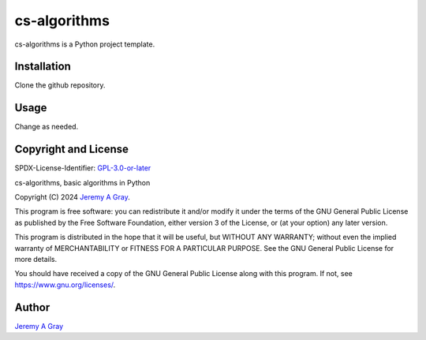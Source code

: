 .. ***************************************************************************
..
.. cs-algorithms, basic algorithms in Python
..
.. Copyright 2024 Jeremy A Gray <gray@flyquackswim.com>.
..
.. All rights reserved.
..
.. SPDX-License-Identifier: GPL-3.0-or-later
..
.. ***************************************************************************

===============
 cs-algorithms
===============

cs-algorithms is a Python project template.

Installation
============

Clone the github repository.

Usage
=====

Change as needed.

Copyright and License
=====================

SPDX-License-Identifier: `GPL-3.0-or-later <https://spdx.org/licenses/GPL-3.0-or-later.html>`_

cs-algorithms, basic algorithms in Python

Copyright (C) 2024 `Jeremy A Gray <gray@flyquackswim.com>`_.

This program is free software: you can redistribute it and/or modify
it under the terms of the GNU General Public License as published by
the Free Software Foundation, either version 3 of the License, or (at
your option) any later version.

This program is distributed in the hope that it will be useful, but
WITHOUT ANY WARRANTY; without even the implied warranty of
MERCHANTABILITY or FITNESS FOR A PARTICULAR PURPOSE.  See the GNU
General Public License for more details.

You should have received a copy of the GNU General Public License
along with this program.  If not, see https://www.gnu.org/licenses/.

Author
======

`Jeremy A Gray <gray@flyquackswim.com>`_
